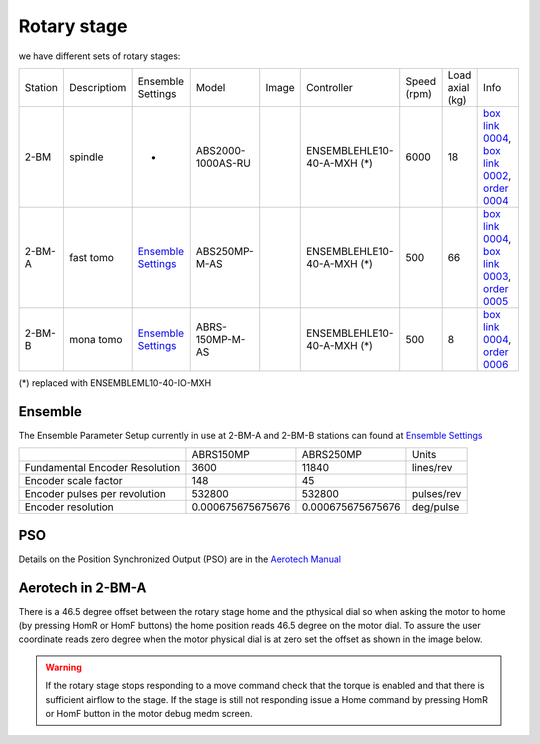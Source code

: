 Rotary stage
============

we have different sets of rotary stages:

+-----------+--------------------+--------------------------------+-------------------+----------------+----------------------------+------------------+------------------------+--------------------------------------------------------+
| Station   | Descriptiom        |      Ensemble Settings         | Model             |  Image         | Controller                 |    Speed (rpm)   |      Load axial (kg)   |    Info                                                | 
+-----------+--------------------+--------------------------------+-------------------+----------------+----------------------------+------------------+------------------------+--------------------------------------------------------+
| 2-BM      | spindle            |             -                  | ABS2000-1000AS-RU | |00003|        | ENSEMBLEHLE10-40-A-MXH (*) |         6000     |            18          |  `box link 0004`_, `box link 0002`_, `order 0004`_     |
+-----------+--------------------+--------------------------------+-------------------+----------------+----------------------------+------------------+------------------------+--------------------------------------------------------+
| 2-BM-A    | fast tomo          |     `Ensemble Settings`_       | ABS250MP-M-AS     | |00004|        | ENSEMBLEHLE10-40-A-MXH (*) |          500     |            66          |  `box link 0004`_, `box link 0003`_, `order 0005`_     |
+-----------+--------------------+--------------------------------+-------------------+----------------+----------------------------+------------------+------------------------+--------------------------------------------------------+
| 2-BM-B    | mona tomo          |     `Ensemble Settings`_       | ABRS-150MP-M-AS   | |00004|        | ENSEMBLEHLE10-40-A-MXH (*) |          500     |            8           |  `box link 0004`_, `order 0006`_                       |
+-----------+--------------------+--------------------------------+-------------------+----------------+----------------------------+------------------+------------------------+--------------------------------------------------------+

(*) replaced with ENSEMBLEML10-40-IO-MXH


Ensemble
--------

The Ensemble Parameter Setup currently in use at 2-BM-A and 2-BM-B stations can found at `Ensemble Settings`_

+--------------------------------+--------------------------+-----------------------+-----------------+
|                                |       ABRS150MP          |         ABRS250MP     |       Units     |
+--------------------------------+--------------------------+-----------------------+-----------------+
| Fundamental Encoder Resolution |       3600               |              11840    |     lines/rev   |
+--------------------------------+--------------------------+-----------------------+-----------------+
| Encoder scale factor           |        148               |                 45    |                 |
+--------------------------------+--------------------------+-----------------------+-----------------+
| Encoder pulses per revolution  |     532800               |             532800    |     pulses/rev  |
+--------------------------------+--------------------------+-----------------------+-----------------+
| Encoder resolution             |     0.000675675675676    |  0.000675675675676    |     deg/pulse   |
+--------------------------------+--------------------------+-----------------------+-----------------+

PSO
---

Details on the Position Synchronized Output (PSO) are in the `Aerotech Manual`_ 


.. _box link 0002: https://anl.box.com/s/1ffp00cn1gjkyyelnufp0kef336t4jg9
.. _box link 0003: https://anl.box.com/s/2z5zr200vut71zv07ozsudxqhzvgnv5k
.. _box link 0004: https://anl.box.com/s/i2gkeq8qcu10lvjovbvk1ldl2a4ug57o
.. _order 0004: https://apps.inside.anl.gov/paris/req.jsp?reqNbr=F2-235109
.. _order 0005: https://apps.inside.anl.gov/paris/req.jsp?reqNbr=E8-198024
.. _order 0006: https://apps.inside.anl.gov/paris/req.jsp?reqNbr=E8-078092
.. _Ensemble Settings: https://anl.app.box.com/s/serp2nlyzk0ljvpqczc3btm7ikn9pvlj
.. _Aerotech Manual: https://anl.box.com/s/l43qkqlhy21f4a8wetmrqbeqz9c7am72

.. |00003| image:: ../img/aerotech_00001.png
    :width: 20pt
    :height: 20pt

.. |00004| image:: ../img/aerotech_00002.png
    :width: 20pt
    :height: 20pt


Aerotech in 2-BM-A
------------------

There is a 46.5 degree offset between the rotary stage home and the pthysical dial 
so when asking the motor to home (by pressing HomR or HomF buttons) the home position 
reads  46.5 degree on the motor dial. To assure the user coordinate reads zero 
degree when the motor physical dial is at zero set the offset as shown in the image below.

.. image:: ../img/rotary.png 
   :width: 480px
   :align: center
   :alt: tomo_user


.. warning:: If the rotary stage stops responding to a move command check that the torque is enabled and that there is sufficient airflow to the stage. If the stage is still not responding issue a Home command by pressing HomR or HomF button in the motor debug medm screen.
